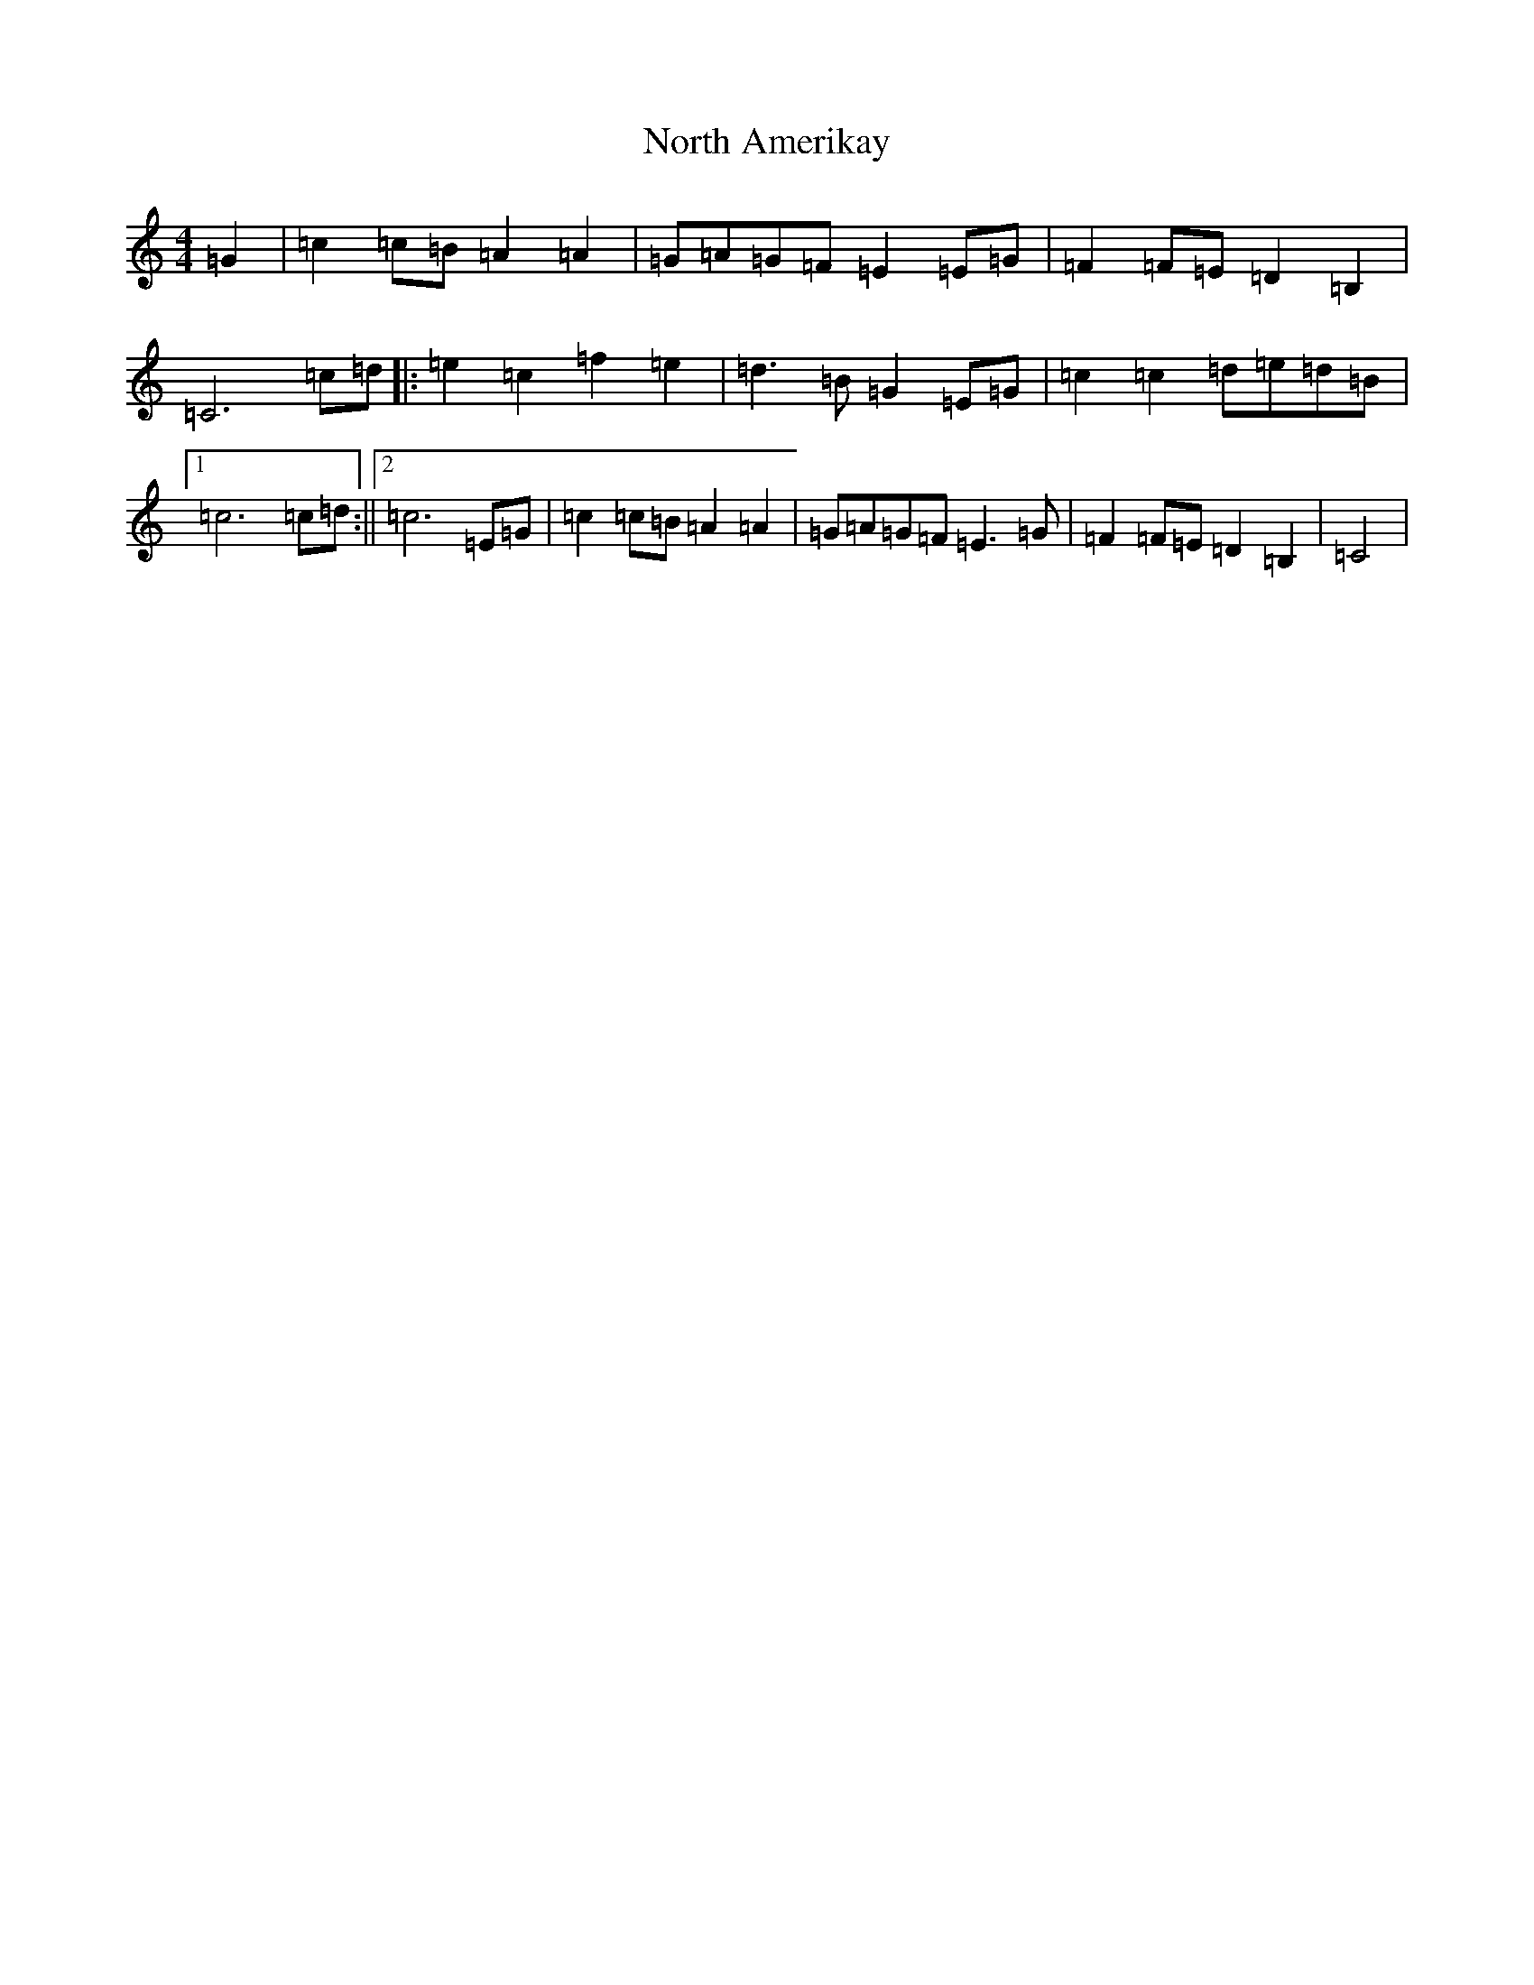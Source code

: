 X: 15595
T: North Amerikay
S: https://thesession.org/tunes/10505#setting10505
R: barndance
M:4/4
L:1/8
K: C Major
=G2|=c2=c=B=A2=A2|=G=A=G=F=E2=E=G|=F2=F=E=D2=B,2|=C6=c=d|:=e2=c2=f2=e2|=d3=B=G2=E=G|=c2=c2=d=e=d=B|1=c6=c=d:||2=c6=E=G|=c2=c=B=A2=A2|=G=A=G=F=E3=G|=F2=F=E=D2=B,2|=C4|